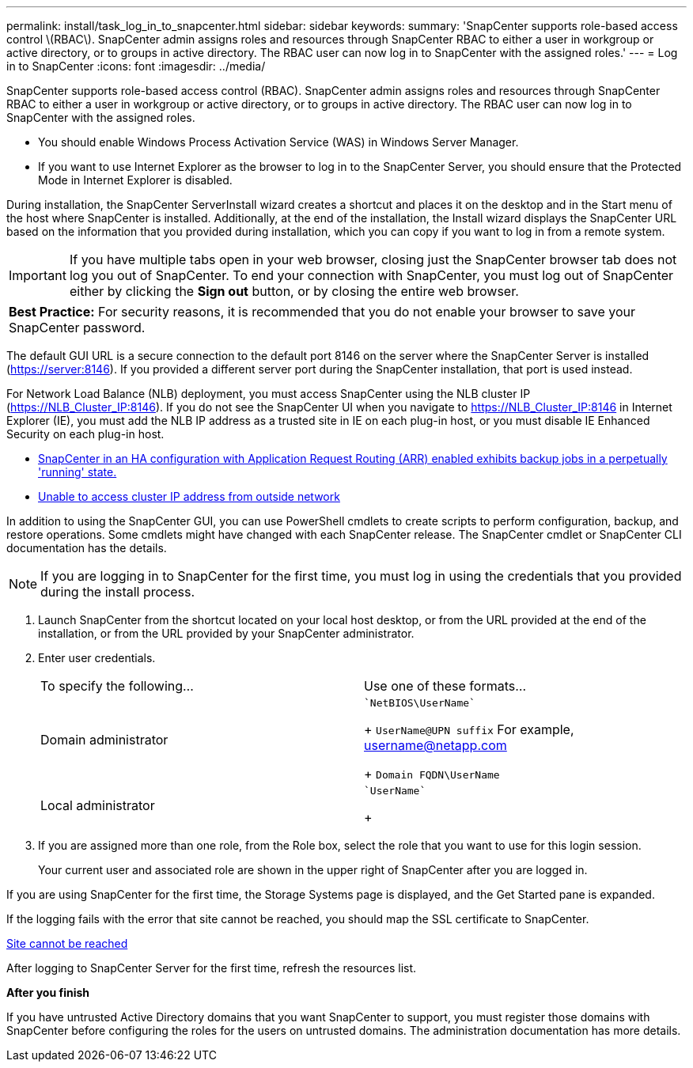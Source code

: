 ---
permalink: install/task_log_in_to_snapcenter.html
sidebar: sidebar
keywords:
summary: 'SnapCenter supports role-based access control \(RBAC\). SnapCenter admin assigns roles and resources through SnapCenter RBAC to either a user in workgroup or active directory, or to groups in active directory. The RBAC user can now log in to SnapCenter with the assigned roles.'
---
= Log in to SnapCenter
:icons: font
:imagesdir: ../media/

[.lead]
SnapCenter supports role-based access control (RBAC). SnapCenter admin assigns roles and resources through SnapCenter RBAC to either a user in workgroup or active directory, or to groups in active directory. The RBAC user can now log in to SnapCenter with the assigned roles.

* You should enable Windows Process Activation Service (WAS) in Windows Server Manager.
* If you want to use Internet Explorer as the browser to log in to the SnapCenter Server, you should ensure that the Protected Mode in Internet Explorer is disabled.

During installation, the SnapCenter ServerInstall wizard creates a shortcut and places it on the desktop and in the Start menu of the host where SnapCenter is installed. Additionally, at the end of the installation, the Install wizard displays the SnapCenter URL based on the information that you provided during installation, which you can copy if you want to log in from a remote system.

IMPORTANT: If you have multiple tabs open in your web browser, closing just the SnapCenter browser tab does not log you out of SnapCenter. To end your connection with SnapCenter, you must log out of SnapCenter either by clicking the *Sign out* button, or by closing the entire web browser.

|===
a|
*Best Practice:* For security reasons, it is recommended that you do not enable your browser to save your SnapCenter password.

|===
The default GUI URL is a secure connection to the default port 8146 on the server where the SnapCenter Server is installed (https://server:8146). If you provided a different server port during the SnapCenter installation, that port is used instead.

For Network Load Balance (NLB) deployment, you must access SnapCenter using the NLB cluster IP (https://NLB_Cluster_IP:8146). If you do not see the SnapCenter UI when you navigate to https://NLB_Cluster_IP:8146 in Internet Explorer (IE), you must add the NLB IP address as a trusted site in IE on each plug-in host, or you must disable IE Enhanced Security on each plug-in host.

* https://kb.netapp.com/Advice_and_Troubleshooting/Data_Protection_and_Security/SnapCenter/SnapCenter_with_Application_Request_Routing_enabled_exhibits_backup_jobs_in_a_perpetually_%22running%22_state[SnapCenter in an HA configuration with Application Request Routing (ARR) enabled exhibits backup jobs in a perpetually 'running' state.]
* https://kb.netapp.com/Advice_and_Troubleshooting/Data_Protection_and_Security/SnapCenter/Unable_to_access_cluster_IP_address_from_outside_network[Unable to access cluster IP address from outside network]

In addition to using the SnapCenter GUI, you can use PowerShell cmdlets to create scripts to perform configuration, backup, and restore operations. Some cmdlets might have changed with each SnapCenter release. The SnapCenter cmdlet or SnapCenter CLI documentation has the details.

NOTE: If you are logging in to SnapCenter for the first time, you must log in using the credentials that you provided during the install process.

. Launch SnapCenter from the shortcut located on your local host desktop, or from the URL provided at the end of the installation, or from the URL provided by your SnapCenter administrator.
. Enter user credentials.
+
|===
| To specify the following...| Use one of these formats...
a|
Domain administrator
a|
    `NetBIOS\UserName`
+
`UserName@UPN suffix` For example, username@netapp.com
+
`Domain FQDN\UserName`
a|
Local administrator
a|
    `UserName`
+
|===

. If you are assigned more than one role, from the Role box, select the role that you want to use for this login session.
+
Your current user and associated role are shown in the upper right of SnapCenter after you are logged in.

If you are using SnapCenter for the first time, the Storage Systems page is displayed, and the Get Started pane is expanded.

If the logging fails with the error that site cannot be reached, you should map the SSL certificate to SnapCenter.

https://kb.netapp.com/?title=Advice_and_Troubleshooting%2FData_Protection_and_Security%2FSnapCenter%2FSnapCenter_will_not_open_with_error_%2522This_site_can%2527t_be_reached%2522[Site cannot be reached]

After logging to SnapCenter Server for the first time, refresh the resources list.

*After you finish*

If you have untrusted Active Directory domains that you want SnapCenter to support, you must register those domains with SnapCenter before configuring the roles for the users on untrusted domains. The administration documentation has more details.
